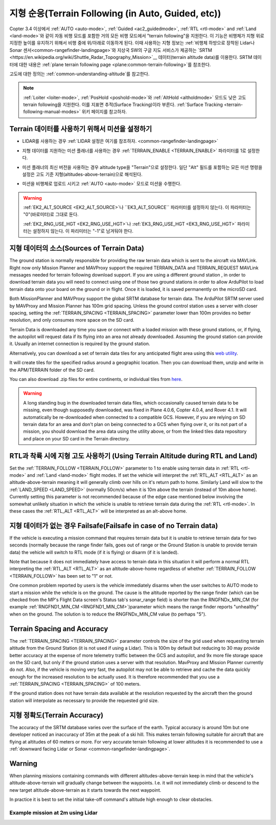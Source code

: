 .. _terrain-following:

========================================
지형 순응(Terrain Following (in Auto, Guided, etc))
========================================

Copter 3.4 이상에서 :ref:`AUTO <auto-mode>`, :ref:`Guided <ac2_guidedmode>`, :ref:`RTL <rtl-mode>` and :ref:`Land <land-mode>`와 같이 자동 비행 모드를 포함한 거의 모든 비행 모드에서 "terrain following"을 지원한다. 이 기능은 비행체가 지형 위로 지정한 높이를 유지하기 위해서 비행 중에 위/아래로 이동하게 된다. 이때 사용하는 지형 정보는 :ref:`비행체 하방으로 장착된 Lidar나 Sonar 센서<common-rangefinder-landingpage>`와 지상국 SW의 구글 지도 서비스가 제공하는 `SRTM <https://en.wikipedia.org/wiki/Shuttle_Radar_Topography_Mission>`__ 데이터(terrain altitude data)를 이용한다. SRTM 데이터에 대한 내용은 :ref:`plane terrain following page <plane:common-terrain-following>`를 참조한다.

..  youtube:: mT67QOAxuG8
    :width: 100%
    
고도에 대한 정의는 :ref:`common-understanding-altitude`를 참고한다.

.. note::

   :ref:`Loiter <loiter-mode>`, :ref:`PosHold <poshold-mode>`와 :ref:`AltHold <altholdmode>` 모드도 낮은 고도 terrain following을 지원한다. 이를 지표면 추적(Surface Tracking)이라 부른다. :ref:`Surface Tracking <terrain-following-manual-modes>` 위키 페이지를 참고하자.

Terrain 데이터를 사용하기 위해서 미션을 설정하기
========================================
-  LIDAR를 사용하는 경우 :ref:`LIDAR 설정은 여기를 참조하자. <common-rangefinder-landingpage>`
-  지형 데이터를 지원하는 미션 플래너를 사용하는 경우 :ref:`TERRAIN_ENABLE <TERRAIN_ENABLE>` 파라미터를 1로 설정한다.
-  미션 플래너의 최신 버전을 사용하는 경우 altitude type을 "Terrain"으로 설정한다. 일단 "Alt" 필드를 포함하는 모든 미션 명령을 설정은 고도 기준 지형(altitudes-above-terrain)으로 해석된다.
-  미션을 비행체로 업로드 시키고 :ref:`AUTO <auto-mode>` 모드로 미션을 수행한다.

   .. image:: ../images/terrain_mission.png
       :target: ../_images/terrain_mission.png
       :width: 500px

.. warning::

    :ref:`EK2_ALT_SOURCE <EK2_ALT_SOURCE>`나 ``EK3_ALT_SOURCE`` 파라미터를 설정하지 않는다. 이 파라미터는 "0"(바로미터)로 그대로 둔다.

    :ref:`EK2_RNG_USE_HGT <EK2_RNG_USE_HGT>`나 :ref:`EK3_RNG_USE_HGT <EK3_RNG_USE_HGT>` 파라미터는 설정하지 않는다. 이 파리미터는 "-1"로 남겨둬야 한다.

지형 데이터의 소스(Sources of Terrain Data)
=======================

The ground station is normally responsible for providing the raw terrain data which is sent to the aircraft via MAVLink. Right now only Mission Planner and MAVProxy support the required TERRAIN_DATA and TERRAIN_REQUEST MAVLink messages needed for terrain following download support. If you are using a different ground station , in order to download terrain data you will need to connect using one of those two ground stations in order to allow ArduPilot to load terrain data onto your board on the ground or in flight.  Once it is loaded, it is saved permanently on the microSD card.

Both MissionPlanner and MAVProxy support the global SRTM database for terrain data. The ArduPilot SRTM server used by MAVProxy and Mission Planner has 100m grid spacing. Unless the ground control station uses a server with closer spacing, setting the :ref:`TERRAIN_SPACING <TERRAIN_SPACING>` parameter lower than 100m provides no better resolution, and only consumes more space on the SD card. 

Terrain Data is downloaded any time you save or connect with a loaded mission with these ground stations, or, if flying, the autopilot will request data if its flying into an area not already downloaded. Assuming the ground station can provide it. Usually an internet connection is required by the ground station.

Alternatively, you can download a set of terrain data tiles for any anticipated flight area using this `web utility <https://terrain.ardupilot.org/>`__.

.. image:: ../../../images/common-terrain-dl-utility.png

It will create tiles for the specified radius around a geographic location. Then you can download them, unzip and write in the APM/TERRAIN folder of the SD card.

You can also download .zip files for entire continents, or individual tiles from `here <https://terrain.ardupilot.org/data/>`__.

.. warning:: A long standing bug in the downloaded terrain data files, which occasionally caused terrain data to be missing, even though supposedly downloaded, was fixed in Plane 4.0.6, Copter 4.0.4, and Rover 4.1. It will automatically be re-downloaded when connected to a compatible GCS. However, if you are relying on SD terrain data for an area and don't plan on being connected to a GCS when flying over it, or its not part of a mission, you should download the area data using the utility above, or from the linked tiles data repository and place on your SD card in the Terrain directory.

RTL과 착륙 시에 지형 고도 사용하기 (Using Terrain Altitude during RTL and Land)
==========================================
Set the :ref:`TERRAIN_FOLLOW <TERRAIN_FOLLOW>` parameter to 1 to enable using terrain data in :ref:`RTL <rtl-mode>` and :ref:`Land <land-mode>` flight modes.  If set the vehicle will interpret the :ref:`RTL_ALT <RTL_ALT>` as an altitude-above-terrain meaning it will generally climb over hills on it's return path to home.  Similarly Land will slow to the :ref:`LAND_SPEED <LAND_SPEED>` (normally 50cm/s) when it is 10m above the terrain (instead of 10m above home).
Currently setting this parameter is not recommended because of the edge case mentioned below involving the somewhat unlikely situation in which the vehicle is unable to retrieve terrain data during the :ref:`RTL <rtl-mode>`.  In these cases the :ref:`RTL_ALT <RTL_ALT>` will be interpreted as an alt-above home. 

지형 데이터가 없는 경우 Failsafe(Failsafe in case of no Terrain data)
===================================
If the vehicle is executing a mission command that requires terrain data but it is unable to retrieve terrain data for two seconds (normally because the range finder fails, goes out of range or the Ground Station is unable to provide terrain data) the vehicle will switch to RTL mode (if it is flying) or disarm (if it is landed).

Note that because it does not immediately have access to terrain data in this situation it will perform a normal RTL interpreting the :ref:`RTL_ALT <RTL_ALT>` as an altitude-above-home regardless of whether :ref:`TERRAIN_FOLLOW <TERRAIN_FOLLOW>` has been set to "1" or not.

One common problem reported by users is the vehicle immediately disarms when the user switches to AUTO mode to start a mission while the vehicle is on the ground.  The cause is the altitude reported by the range finder (which can be checked from the MP's Flight Data screen's Status tab's sonar_range field) is shorter than the RNGFNDx_MIN_CM (for example :ref:`RNGFND1_MIN_CM <RNGFND1_MIN_CM>`)parameter which means the range finder reports "unhealthy" when on the ground.  The solution is to reduce the RNGFNDx_MIN_CM value (to perhaps "5").

Terrain Spacing and Accuracy
============================

The :ref:`TERRAIN_SPACING <TERRAIN_SPACING>` parameter controls the size of the grid used when requesting terrain altitude from the Ground Station (it is not used if using a Lidar). This is 100m by default but reducing to 30 may provide better accuracy at the expense of more telemetry traffic between the GCS and autopilot, and 9x more file storage space on the SD card, but only if the ground station uses a server with that resolution. MavProxy and Mission Planner currently do not. Also, if the vehicle is moving very fast, the autopilot may not be able to retrieve and cache the data quickly enough for the increased resolution to be actually used.  It is therefore recommended that you use a :ref:`TERRAIN_SPACING <TERRAIN_SPACING>` of 100 meters.

If the ground station does not have terrain data available at the resolution requested by the aircraft then the ground station will interpolate as necessary to provide the requested grid size.

지형 정확도(Terrain Accuracy)
================

The accuracy of the SRTM database varies over the surface of the earth.  Typical accuracy is around 10m but one developer noticed an inaccuracy of 35m at the peak of a ski hill.  This makes terrain following suitable for aircraft that are flying at altitudes of 60 meters or more.  For very accurate terrain following at lower altitudes it is recommended to use a :ref:`downward facing Lidar or Sonar <common-rangefinder-landingpage>`.

Warning
=======

When planning missions containing commands with different altitudes-above-terrain keep in mind that the vehicle's altitude-above-terrain will gradually change between the waypoints.  I.e. it will not immediately climb or descend to the new target altitude-above-terrain as it starts towards the next waypoint.

In practice it is best to set the initial take-off command's altitude high enough to clear obstacles.

   .. image:: ../images/terrain-warning-diagram.png
       :target: ../_images/terrain-warning-diagram.png
       :width: 500px

Example mission at 2m using Lidar
---------------------------------

..  youtube:: r4RBP0_LQ5Y
    :width: 100%
